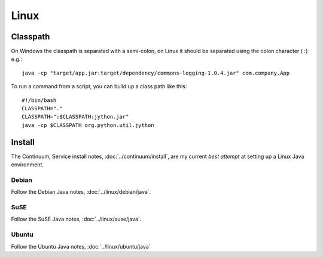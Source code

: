 Linux
*****

Classpath
=========

On Windows the classpath is separated with a semi-colon,
on Linux it should be separated using the colon character (``:``) e.g.:

::

  java -cp "target/app.jar:target/dependency/commons-logging-1.0.4.jar" com.company.App

To run a command from a script, you can build up a class path like this:

::

  #!/bin/bash
  CLASSPATH="."
  CLASSPATH=":$CLASSPATH:jython.jar"
  java -cp $CLASSPATH org.python.util.jython

Install
=======

The Continuum, Service install notes, :doc:`../continuum/install`, are my
current *best attempt* at setting up a Linux Java environment.

Debian
------

Follow the Debian Java notes, :doc:`../linux/debian/java`.

SuSE
----

Follow the SuSE Java notes, :doc:`../linux/suse/java`.

Ubuntu
------

Follow the Ubuntu Java notes, :doc:`../linux/ubuntu/java`

